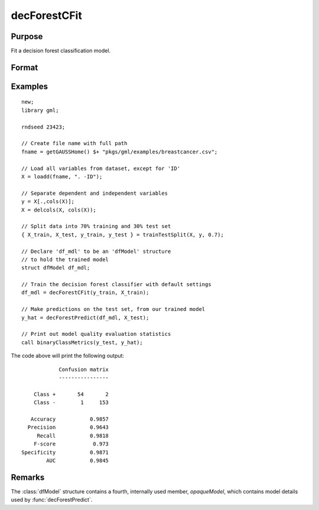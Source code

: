 decForestCFit
======================

Purpose
--------------------
Fit a decision forest classification model.

Format
--------------------
.. function::  dfm = decForestCFit(y_train, x_train[, dfc])

    :param y_train: The dependent variable.
    :type y_train: Nx1 vector

    :param x_train: The independent variables.
    :type x_train: NxP matrix.

    :param dfc: Optional input, an instance of the :class:`dfControl` structure. For an instance named, *dfc* the members are:

        .. csv-table::
            :widths: auto

            "dfc.numTrees", "Scalar, number of trees (must be integer). Default = 100"
            "dfc.obsPerTree", "Scalar, observations per a tree. Default = 1.0."
            "dfc.featurePerNode", "Scalar, number of features considered at a node. Default = nvars/3."
            "dfc.maxTreeDepth", "Scalar, maximum tree depth. Default = unlimited."
            "dfc.minObsNode", "Scalar, minimum observations per node.  Default = 1."
            "dfc.impurityThreshold", "Scalar, impurity threshold. Default = 0."
            "dfc.oobError", "Scalar, 1 to compute OOB error, 0 otherwise. Default = 0."
            "dfc.variableImpurityMethod", "Scalar, method of calculating variable importance.  

                                           * 0 = none, 
                                           * 1 = mean decrease in impurity 
                                           * 2 = mean decrease in accuracy (MDA), 
                                           * 3 = scaled MDA. 

                                           Default = 0."

    :type dfc: struct

    :return dfm: An instance of the dfModel structure. An instance named *dfm* will have the following members:

        .. csv-table::
            :widths: auto

                 "dfm.variableImportance","Matrix, 1 x p, variable importance measure if computation of variable importance is specified, zero otherwise."
                 "dfm.oobError","Scalar, out-of-bag error if OOB error computation is specified, zero otherwise."
                 "dfm.numClasses","Scalar, number of classes if classification model, zero otherwise."

    :rtype dfm: struct

Examples
-----------------

::

    new;
    library gml;
    
    rndseed 23423;
    
    // Create file name with full path
    fname = getGAUSSHome() $+ "pkgs/gml/examples/breastcancer.csv";
    
    // Load all variables from dataset, except for 'ID'
    X = loadd(fname, ". -ID");
    
    // Separate dependent and independent variables
    y = X[.,cols(X)];
    X = delcols(X, cols(X));
    
    // Split data into 70% training and 30% test set
    { X_train, X_test, y_train, y_test } = trainTestSplit(X, y, 0.7);
    
    // Declare 'df_mdl' to be an 'dfModel' structure
    // to hold the trained model
    struct dfModel df_mdl;
    
    // Train the decision forest classifier with default settings
    df_mdl = decForestCFit(y_train, X_train);
    
    // Make predictions on the test set, from our trained model
    y_hat = decForestPredict(df_mdl, X_test);
    
    // Print out model quality evaluation statistics
    call binaryClassMetrics(y_test, y_hat);

The code above will print the following output:

::

                 Confusion matrix
                 ----------------

         Class +       54       2 
         Class -        1     153 

        Accuracy           0.9857 
       Precision           0.9643 
          Recall           0.9818 
         F-score            0.973 
     Specificity           0.9871 
             AUC           0.9845



Remarks
--------------------
The :class:`dfModel` structure contains a fourth, internally used member, `opaqueModel`, which contains model details used by :func:`decForestPredict`.

.. seealso:: Functions  :func:`decForestPredict`, :func:`decForestRFit`

